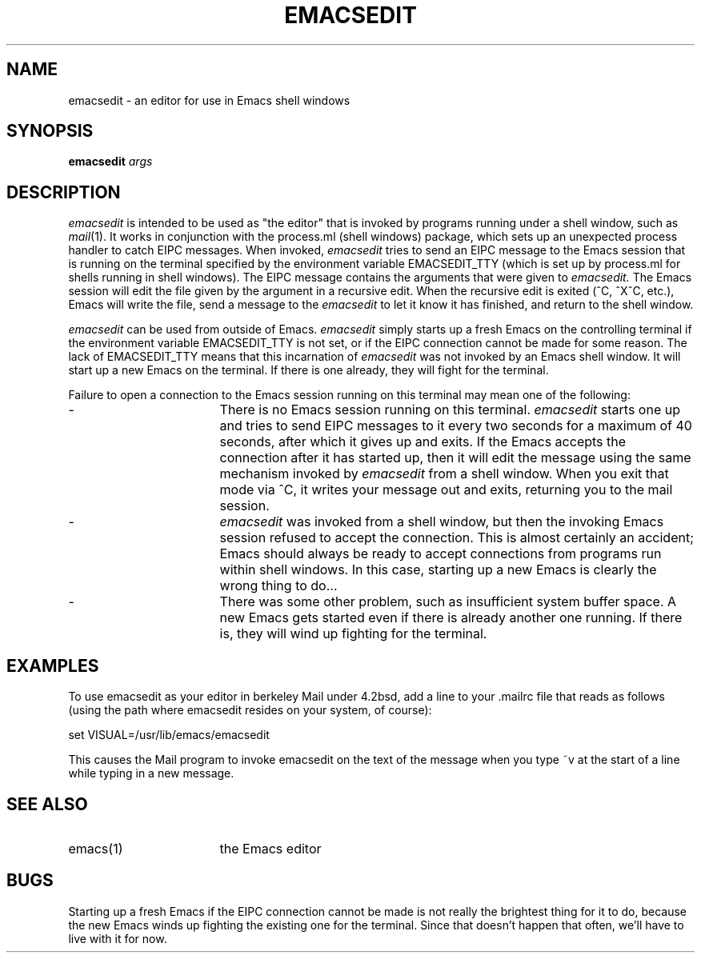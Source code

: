 '\"macro stdmacro
.TH EMACSEDIT 1
.SH NAME
emacsedit \- an editor for use in Emacs shell windows
.SH SYNOPSIS
.B
emacsedit
.I
args
.SH DESCRIPTION
.PP
.I
emacsedit
is intended to be used as "the editor" that is invoked by programs running
under a shell window, such as \f2mail\f1(1).   It works in conjunction with the
process.ml (shell windows) package, which sets up an unexpected process
handler to catch EIPC messages.   When invoked, 
.I
emacsedit
tries to send an EIPC message to the Emacs session that is running on the
terminal specified by the environment variable EMACSEDIT_TTY (which is set
up by process.ml for shells running in shell windows).  The EIPC message
contains the arguments that were given to
.I
emacsedit.
The Emacs session will edit the file given by the argument in a recursive
edit.  When the recursive edit is exited (^C, ^X^C, etc.), Emacs will write
the file, send a message to the
.I
emacsedit
to let it know it has finished, and return to the shell window.
.PP
.I
emacsedit
can be used from outside of Emacs.
.I
emacsedit
simply starts up a fresh Emacs on the controlling terminal
if the environment variable EMACSEDIT_TTY is not set, or if the EIPC
connection cannot be made for some reason.  The lack of EMACSEDIT_TTY
means that this incarnation of
.I
emacsedit
was not invoked by an Emacs shell window.  It will start up a new Emacs on
the terminal.  If there is one already, they will fight for the terminal.
.PP
Failure to open a connection to the Emacs session running on this terminal
may mean one of the following:
.IP - 17
There is no Emacs session running on this terminal.
.I
emacsedit
starts one up and tries to send EIPC messages to it every two seconds
for a maximum of 40 seconds, after which it gives up and exits.
If the Emacs accepts the connection after it has started up, then
it will edit the message using the same mechanism invoked by
.I
emacsedit
from a shell window.  When you exit that mode via ^C, it writes your
message out and exits, returning you to the mail session.
.IP - 17
.I
emacsedit
was invoked from a shell window, but then the invoking Emacs session
refused to accept the connection.  This is almost certainly an accident;
Emacs should always be ready to accept connections from programs run within
shell windows.  In this case, starting up a new Emacs is clearly
the wrong thing to do...
.IP - 17
There was some other problem, such as insufficient system buffer space.
A new Emacs gets started even if there is already another one running.
If there is, they will wind up fighting for the terminal.
.SH EXAMPLES
.PP
To use emacsedit as your editor in berkeley Mail under 4.2bsd, add a line
to your .mailrc file that reads as follows (using the path where emacsedit
resides on your system, of course):
.PP
    set VISUAL=/usr/lib/emacs/emacsedit
.PP
This causes the Mail program to invoke emacsedit on the text of the message
when you type ~v at the start of a line while typing in a new message.
.SH SEE ALSO
.IP "emacs(1)" 17
the Emacs editor
.SH BUGS
Starting up a fresh Emacs if the EIPC connection cannot be made is not
really the brightest thing for it to do, because the new Emacs winds up
fighting the existing one for the terminal.   Since that doesn't happen
that often, we'll have to live with it for now.  
